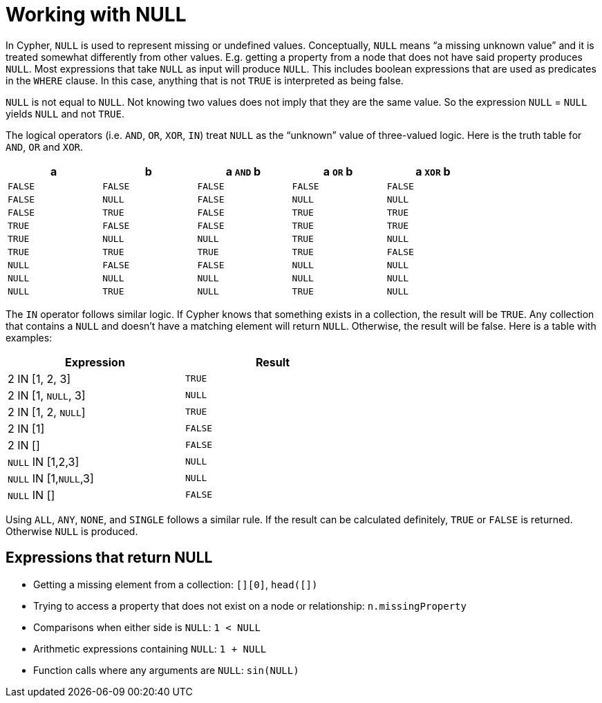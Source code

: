 [[cypher-working-with-null]]
Working with NULL
=================

In Cypher, +NULL+ is used to represent missing or undefined values.
Conceptually, +NULL+ means ``a missing unknown value'' and it is treated somewhat differently from other values.
E.g. getting a property from a node that does not have said property produces +NULL+.
Most expressions that take +NULL+ as input will produce +NULL+.
This includes boolean expressions that are used as predicates in the +WHERE+ clause.
In this case, anything that is not +TRUE+ is interpreted as being false.

+NULL+ is not equal to +NULL+.
Not knowing two values does not imply that they are the same value.
So the expression +NULL+ = +NULL+ yields +NULL+ and not +TRUE+.

The logical operators (i.e. +AND+, +OR+, +XOR+, +IN+) treat +NULL+ as the ``unknown'' value of three-valued logic.
Here is the truth table for +AND+, +OR+ and +XOR+.

[options="header", cols="^,^,^,^,^", width="80%"]
|====
|a | b | a +AND+ b | a +OR+ b | a +XOR+ b
|+FALSE+ | +FALSE+ | +FALSE+ | +FALSE+ | +FALSE+
|+FALSE+ | +NULL+ | +FALSE+ | +NULL+ | +NULL+
|+FALSE+ | +TRUE+ | +FALSE+ | +TRUE+ | +TRUE+
|+TRUE+ | +FALSE+ | +FALSE+ | +TRUE+ | +TRUE+
|+TRUE+ | +NULL+ | +NULL+ | +TRUE+ | +NULL+
|+TRUE+ | +TRUE+ | +TRUE+ | +TRUE+ | +FALSE+
|+NULL+ | +FALSE+ | +FALSE+ | +NULL+ | +NULL+
|+NULL+ | +NULL+ | +NULL+ | +NULL+ | +NULL+
|+NULL+ | +TRUE+ | +NULL+ | +TRUE+ | +NULL+
|====

The +IN+ operator follows similar logic.
If Cypher knows that something exists in a collection, the result will be +TRUE+.
Any collection that contains a +NULL+ and doesn't have a matching element will return +NULL+.
Otherwise, the result will be false.
Here is a table with examples:

[options="header", cols="^,^", width="60%"]
|====
|Expression  | Result
|2 IN [1, 2, 3] | +TRUE+
|2 IN [1, +NULL+, 3] | +NULL+
|2 IN [1, 2, +NULL+] | +TRUE+
|2 IN [1] | +FALSE+
|2 IN [] | +FALSE+
|+NULL+ IN [1,2,3] | +NULL+
|+NULL+ IN [1,+NULL+,3] | +NULL+
|+NULL+ IN [] | +FALSE+
|====

Using +ALL+, +ANY+, +NONE+, and +SINGLE+ follows a similar rule.
If the result can be calculated definitely, +TRUE+ or +FALSE+ is returned.
Otherwise +NULL+ is produced.

== Expressions that return NULL ==

* Getting a missing element from a collection: +[][0]+, +head([])+
* Trying to access a property that does not exist on a node or relationship: +n.missingProperty+
* Comparisons when either side is +NULL+: +`1 < NULL`+
* Arithmetic expressions containing +NULL+: +`1 + NULL`+
* Function calls where any arguments are +NULL+: +sin(NULL)+

